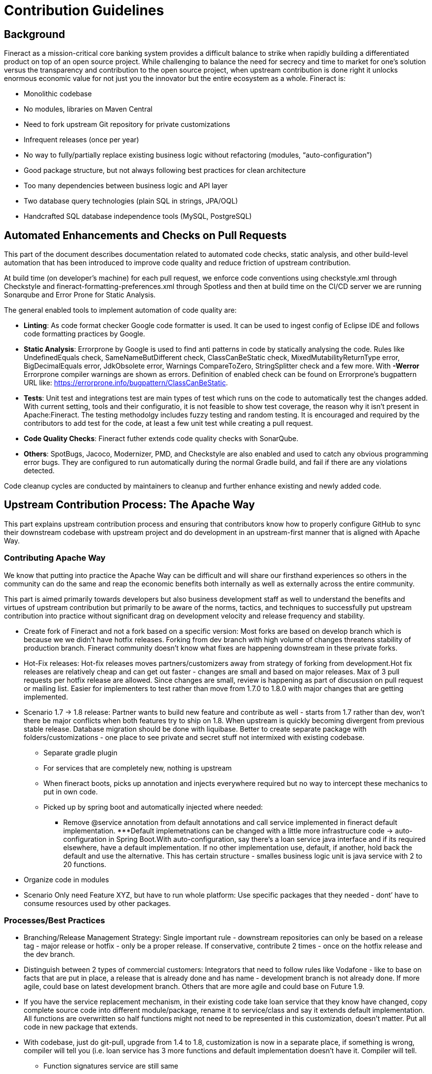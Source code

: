 = Contribution Guidelines

== Background

Fineract as a mission-critical core banking system provides a difficult balance to strike when rapidly building a differentiated product on top of an open source project. While challenging to balance the need for secrecy and time to market for one’s solution versus the transparency and contribution to the open source project, when upstream contribution is done right it unlocks enormous economic value for not just you the innovator but the entire ecosystem as a whole. Fineract is:

* Monolithic codebase
* No modules, libraries on Maven Central
* Need to fork upstream Git repository for private customizations
* Infrequent releases (once per year)
* No way to fully/partially replace existing business logic without refactoring (modules, “auto-configuration”)
* Good package structure, but not always following best practices for clean architecture
* Too many dependencies between business logic and API layer
* Two database query technologies (plain SQL in strings, JPA/OQL)
* Handcrafted SQL database independence tools (MySQL, PostgreSQL)

== Automated Enhancements and Checks on Pull Requests

This part of the document describes documentation related to automated code checks, static analysis, and other build-level automation that has been introduced to improve code quality and reduce friction of upstream contribution.

At build time (on developer's machine) for each pull request, we enforce code conventions using checkstyle.xml through Checkstyle and fineract-formatting-preferences.xml through Spotless and then at build time on the CI/CD server we are running Sonarqube and Error Prone for Static Analysis.

The general enabled tools to implement automation of code quality are:

* **Linting**: As code format checker Google code formatter is used. It can be used to ingest config of Eclipse IDE and follows code formatting practices by Google.

* **Static Analysis**: Errorprone by Google is used to find anti patterns in code by statically analysing the code. Rules like UndefinedEquals check, SameNameButDifferent check, ClassCanBeStatic check, MixedMutabilityReturnType error, BigDecimalEquals error, JdkObsolete error,  Warnings CompareToZero, StringSplitter check and a few more. With **-Werror** Errorprone compiler warnings are shown as errors. Definition of enabled check can be found on Errorprone's bugpattern URL like: https://errorprone.info/bugpattern/ClassCanBeStatic.

* **Tests**: Unit test and integrations test are main types of test which runs on the code to automatically test the changes added. With current setting, tools and their configuratio, it is not feasible to show test coverage, the reason why it isn't present in Apache:Fineract. The testing methodolgy includes fuzzy testing and random testing. It is encouraged and required by the contributors to add test for the code, at least a few unit test while creating a pull request.

* **Code Quality Checks**: Fineract futher extends code quality checks with SonarQube.

* **Others**: SpotBugs, Jacoco, Modernizer, PMD, and Checkstyle are also enabled and used to catch any obvious programming error bugs. They are configured to run automatically during the normal Gradle build, and fail if there are any violations detected.

Code cleanup cycles are conducted by maintainers to cleanup and further enhance existing and newly added code.

== Upstream Contribution Process: The Apache Way

This part explains upstream contribution process and ensuring that contributors know how to properly configure GitHub to sync their downstream codebase with upstream project and do development in an upstream-first manner that is aligned with Apache Way.

=== Contributing Apache Way

We know that putting into practice the Apache Way can be difficult and will share our firsthand experiences so others in the community can do the same and reap the economic benefits both internally as well as externally across the entire community.

This part is aimed primarily towards developers but also business development staff as well to understand the benefits and virtues of upstream contribution but primarily to be aware of the norms, tactics, and techniques to successfully put upstream contribution into practice without significant drag on development velocity and release frequency and stability.

* Create fork of Fineract and not a fork based on a specific version: Most forks are based on develop branch which is because we we didn’t have hotfix releases. Forking from dev branch with high volume of changes threatens stability of production branch. Fineract community doesn’t know what fixes are happening downstream in these private forks.

* Hot-Fix releases: Hot-fix releases moves partners/customizers away from strategy of forking from development.Hot fix releases are relatively cheap and can get out faster - changes are small and based on major releases. Max of 3 pull requests per hotfix release are allowed. Since changes are small, review is happening as part of discussion on pull request or mailing list. Easier for implementers to test rather than move from 1.7.0 to 1.8.0 with major changes that are getting implemented.

* Scenario 1.7 → 1.8 release: Partner wants to build new feature and contribute as well - starts from 1.7 rather than dev,  won’t there be major conflicts when both features try to ship on 1.8. When upstream is quickly becoming divergent from previous stable release. Database migration should be done with liquibase. Better to create separate package with folders/customizations - one place to see private and secret stuff not intermixed with existing codebase.

** Separate gradle plugin
** For services that are completely new, nothing is upstream
** When fineract boots, picks up annotation and injects everywhere required but no way to intercept these mechanics to put in own code.
** Picked up by spring boot and automatically injected where needed:
*** Remove @service annotation from default annotations and call service implemented in fineract default implementation.
***Default implemetnations can be changed with a little more infrastructure code → auto-configuration in Spring Boot.With auto-configuration, say there’s a loan service java interface and if its required elsewhere, have a default implementation. If no other implementation use, default, if another, hold back the default and use the alternative. This has certain structure - smalles business logic unit is java service with 2 to 20 functions.

* Organize code in modules

* Scenario Only need Feature XYZ, but have to run whole platform: Use specific packages that they needed - dont’ have to consume resources used by other packages.

=== Processes/Best Practices

* Branching/Release Management Strategy:  Single important rule - downstream repositories can only be based on a release tag - major release or hotfix - only be a proper release. If conservative, contribute 2 times - once on the hotfix release and the dev branch.

* Distinguish between 2 types of commercial customers: Integrators that need to follow rules like Vodafone - like to base on facts that are put in place, a release that is already done and has name  - development branch is not already done. If more agile, could base on latest development branch. Others that are more agile and could base on Future 1.9.

* If you have the service replacement mechanism, in their existing code take loan service that they know have changed, copy complete source code into different module/package, rename it to service/class and say it extends default implementation. All functions are overwritten so half functions might not need to be represented in this customization, doesn’t matter. Put all code in new package that extends.

* With codebase, just do git-pull, upgrade from 1.4 to 1.8, customization is now in a separate place, if something is wrong, compiler will tell you (i.e. loan service has 3 more functions and default implementation doesn’t have it. Compiler will tell.

** Function signatures service are still same
** Rest interact fine with specific service.

=== Diverging Too Far From Upstream

* If you continued your customizations downstream on the develop branch then create a new branch (“acme-customizations”) and move all your changes from downstream develop branch
* Reset your downstream develop branch (should contain the same as upstream)
* Do a full synchronization of your downstream repository with upstream
* Create a new downstream branch for your future main development; e. g. “acme-develop”; this branch should be based on the version you want to upgrade to (“git checkout -b acme-develop 1.7.0”)
* Create a new branch that will be used to merge your changes; e. g. “upgrade-1.7.0” based on your future main development branch (“git checkout -b upgrade-1.7.0 acme-develop”)
* Merge your changes to the upgrade branch (“git checkout upgrade-1.7.0 && git merge acme-customizations”)
* Fix all Git conflicts and take the opportunity to rearrange/refactor code according to our recommendations to avoid/minimize future conflicts; this might take a while…
* Once you are done, create a downstream pull request based on “upgrade-1.7.0”, build, test, approve and finally merge the pull request with your downstream main development branch “acme-develop”

== Git Commands: Downstream Fork (Recommended)

* Create a for from upstream Fineract in your Github organization via Github UI
* git clone git@github.com:acme/fineract.git && cd fineract
* git remote add upstream git@github.com:apache/fineract
* git fetch upstream && git checkout develop && git merge upstream/develop
* git checkout -b acme-develop 1.7.0
* Set your downstream main branch in Github settings to “acme-develop”
* Continue developing on “acme-develop”
* When a new release (e. g. 1.8.0) appears upstream…
* git fetch upstream && git checkout develop && git merge upstream/develop
* git checkout -b upgrade-1.8.0 acme-develop
* git checkout upgrade-1.8.0
* git merge 1.8.0
* Fix all conflicts, when done create downstream pull request, build, test, approve, merge into “acme-develop”

== Git Commands: Downstream Fork (latest, greatest)

* Create a for from upstream Fineract in your Github organization via Github UI
* git clone git@github.com:acme/fineract.git && cd fineract
* git remote add upstream git@github.com:apache/fineract
* git fetch upstream && git checkout develop && git merge upstream/develop
* git checkout -b acme-develop develop
* Set your downstream main branch in Github settings to “acme-develop”
* Continue developing on “acme-develop”
* When a change appears upstream…
* git fetch upstream && git checkout develop && git merge upstream/develop
* git checkout -b merge-upstream acme-develop
* git checkout merge-upstream
* git merge develop
* Fix all conflicts, when done create downstream pull request, build, test, approve, merge into “acme-develop”
